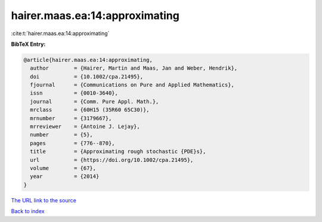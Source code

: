 hairer.maas.ea:14:approximating
===============================

:cite:t:`hairer.maas.ea:14:approximating`

**BibTeX Entry:**

.. code-block:: bibtex

   @article{hairer.maas.ea:14:approximating,
     author        = {Hairer, Martin and Maas, Jan and Weber, Hendrik},
     doi           = {10.1002/cpa.21495},
     fjournal      = {Communications on Pure and Applied Mathematics},
     issn          = {0010-3640},
     journal       = {Comm. Pure Appl. Math.},
     mrclass       = {60H15 (35R60 65C30)},
     mrnumber      = {3179667},
     mrreviewer    = {Antoine J. Lejay},
     number        = {5},
     pages         = {776--870},
     title         = {Approximating rough stochastic {PDE}s},
     url           = {https://doi.org/10.1002/cpa.21495},
     volume        = {67},
     year          = {2014}
   }

`The URL link to the source <https://doi.org/10.1002/cpa.21495>`__


`Back to index <../By-Cite-Keys.html>`__
